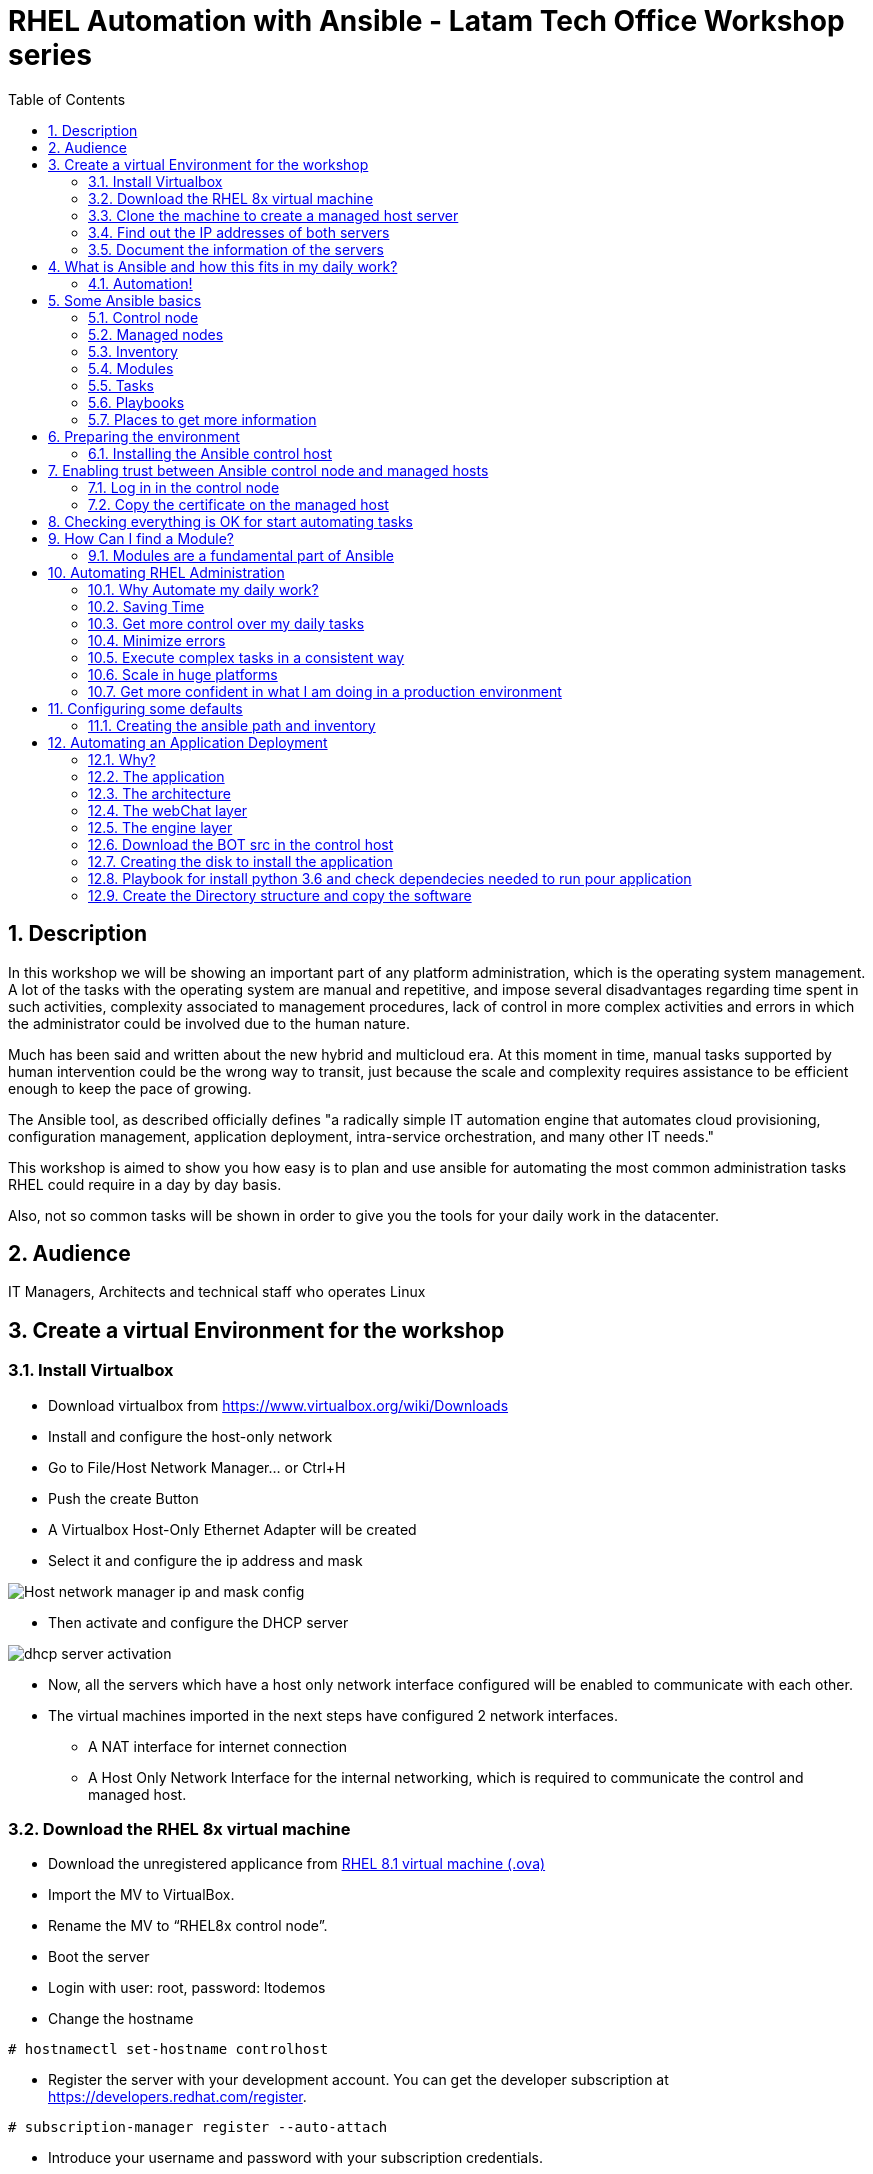 :scrollbar:
:data-uri:
:toc2:
:imagesdir: images

= RHEL Automation with Ansible - Latam Tech Office Workshop series

:numbered:

== Description

In this workshop we will be showing an important part of any platform administration, which is the operating system management. A lot of the tasks with the operating system are manual and repetitive, and impose several disadvantages regarding time spent in such activities, complexity associated to management procedures, lack of control in more complex activities and errors in which the administrator could be involved due to the human nature.

Much has been said and written about the new hybrid and multicloud era. At this moment in time, manual tasks supported by human intervention could be the wrong way to transit, just because the scale and complexity requires assistance to be efficient enough to keep the pace of growing.

The Ansible tool, as described officially defines  "a radically simple IT automation engine that automates cloud provisioning, configuration management, application deployment, intra-service orchestration, and many other IT needs." 

This workshop is aimed to show you how easy is to plan and use ansible for automating the most common administration tasks RHEL could require in a day by day basis.

Also, not so common tasks will be shown in order to give you the tools for your daily work in the datacenter.

== Audience
IT Managers, Architects and technical staff who operates Linux

== Create a virtual Environment for the workshop

=== Install Virtualbox

* Download virtualbox from https://www.virtualbox.org/wiki/Downloads
* Install and configure the host-only network 
* Go to File/Host Network Manager… or Ctrl+H
* Push the create Button
* A Virtualbox Host-Only Ethernet Adapter will be created
* Select it and configure the ip address and mask

image::host_network_manager_ip_mask_config.png[Host network manager ip and mask config]

* Then activate and configure the DHCP server

image::dhcp_activation.png[dhcp server activation]

* Now, all the servers which have a host only network interface configured will be enabled to communicate with each other.
* The virtual machines imported in the next steps have configured 2 network interfaces.
- A NAT interface for internet connection
- A Host Only Network Interface for the internal networking, which is required to communicate the control and managed host.

=== Download the RHEL 8x virtual machine


* Download the unregistered applicance from 
https://1drv.ms/u/s!AjxeDEQoUvfXmgEVes7JRvcp-Hpc?e=FVQN1G[RHEL 8.1 virtual machine (.ova)^]
* Import the MV to VirtualBox.
* Rename the MV to “RHEL8x control node”.
* Boot the server
* Login with user: root, password: ltodemos
* Change the hostname

[source,bash]
-----------------
# hostnamectl set-hostname controlhost
-----------------

* Register the server with your development account. You can get the developer subscription at https://developers.redhat.com/register.

[source,bash]
-----------------
# subscription-manager register --auto-attach
-----------------
* Introduce your username and password with your subscription credentials.
* Update the server

[source,bash]
-----------------
# yum update
-----------------

=== Clone the machine to create a managed host server

* Do a poweroff from the rhel server already installed
* From VirtualBox, select the MV and clone it executing (menu) machine/clone or (Ctrl-O) to clone the server to be a managed host.
* Define a new MAC address policy to a “generate a new MAC address for all network adapters”
* Change the name to “RHEL8x managed host”.
* Boot the server
* Login with user: root, password: ltodemos
* Change the hostname

[source,bash]
-----------------
# hostnamectl set-hostname managedhost
-----------------
* Register the server with your development account

[source,bash]
-----------------
# subscription-manager register --auto-attach
-----------------

* Introduce your username and password with your subscription credentials.

=== Find out the IP addresses of both servers

Login in both servers and check their IP addresses issuing

[source,bash]
-----------------
# ifconfig enp0s8
-----------------

Write down the ip for future references.

=== Document the information of the servers

Fill the table below.

[options="header"]
|=======================
|Server | ip address
|Control host |
|Managed host |
|=======================

[NOTE]
At this point you have 2 servers, a control host and a managed host. These are the servers you need to follow this workshop.

== What is Ansible and how this fits in my daily work?
=== Automation!

As the Encyclopedia Britannica defines, “automation can be defined as a technology concerned with performing a process by means of programmed commands combined with automatic feedback control to ensure proper execution of the instructions. The resulting system is capable of operating without human intervention.” 

Automation has been with us for years, indeed the evolution of humanity is based on the notion of “how do I automate a process with repetitive tasks, in order to be more accurate, precise and fast in the execution”.

History is plagued with stories of automation. Gutenberg Printing Press, The Ford’s production line, Coffee machines, Bread Making Machine, Spotify, Amazon online, etc, etc, etc.

In the IT world, the automation is even more necessary to execute repetitive tasks to bring a system to its usability state. This is where Ansible comes in this movie.

From https://www.ansible.com/overview/how-ansible-works we can rescue the following description:

“Ansible is a radically simple IT automation engine that automates cloud provisioning, configuration management, application deployment, intra-service orchestration, and many other IT needs.”

The vast majority of activities you execute on a daily basis for managing and configuring your RHEL (or any other linux or windows OS) can be expressed as a playbook and done automatically on managed hosts.

The goal of this workshop is to propose to participants a practical view of what Ansible can do for helping administrators and developers execute repetitive tasks on the management side of RHEL, in order to be more productive in less time.

== Some Ansible basics

=== Control node

Any machine with Ansible installed. You can run commands and playbooks, invoking /usr/bin/ansible or /usr/bin/ansible-playbook, from any control node. You can use any computer that has Python installed on it as a control node - laptops, shared desktops, and servers can all run Ansible. However, you cannot use a Windows machine as a control node. You can have multiple control nodes.

=== Managed nodes

The network devices (and/or servers) you manage with Ansible. Managed nodes are also sometimes called “hosts”. Ansible is not installed on managed nodes.

=== Inventory

A list of managed nodes. An inventory file is also sometimes called a “hostfile”. Your inventory can specify information like IP address for each managed node. An inventory can also organize managed nodes, creating and nesting groups for easier scaling.

=== Modules 

The units of code Ansible executes. Each module has a particular use, from administering users on a specific type of database to managing VLAN interfaces on a specific type of network device. You can invoke a single module with a task, or invoke several different modules in a playbook.

=== Tasks

The units of action in Ansible. You can execute a single task once with an ad-hoc command.

=== Playbooks

Ordered lists of tasks, saved so you can run those tasks in that order repeatedly. Playbooks can include variables as well as tasks. Playbooks are written in YAML and are easy to read, write, share and understand. 

=== Places to get more information

|=======================
|https://docs.ansible.com/ansible/latest/network/getting_started/basic_concepts.html
|https://www.ansible.com/overview/how-ansible-work
|=======================

== Preparing the environment
=== Installing the Ansible control host
==== Log In in the Control Node

Use the root account with ltodemos password to log in to this server with the IP logged in previous steps.

[NOTE]
If you are in Windows you can download putty for conveniently create 2 entries for log in to the control and management hosts.

==== Finding the repository
[source,bash]
-----------------
# yum repolist all | grep -i ansible

ansible-2-for-rhel-8-x86_64-debug-rpms     Red Hat Ans disabled
ansible-2-for-rhel-8-x86_64-rpms           Red Hat Ans disabled
ansible-2-for-rhel-8-x86_64-source-rpms    Red Hat Ans disabled
Ansible-2.8-for-rhel-8-x86_64-debug-rpms   Red Hat Ans disabled
ansible-2.8-for-rhel-8-x86_64-rpms         Red Hat Ans disabled
ansible-2.8-for-rhel-8-x86_64-source-rpms  Red Hat Ans disabled
ansible-2.9-for-rhel-8-x86_64-debug-rpms   Red Hat Ans disabled
ansible-2.9-for-rhel-8-x86_64-rpms         Red Hat Ans disabled
ansible-2.9-for-rhel-8-x86_64-source-rpms  Red Hat Ans disabled
-----------------
==== Enabling the repository

[source,bash]
-----------------
# subscription-manager repos --enable ansible-2.9-for-rhel-8-x86_64-rpms
-----------------

==== Installing Ansible and its dependencies
[source,bash]
-----------------
# yum install ansible -y
-----------------

==== Check everything is ok
[source,bash]
-----------------
# ansible --version
ansible 2.9.2
config file = /etc/ansible/ansible.cfg
onfigured module search path = ['/root/.ansible/plugins/modules', '/usr/share/ansible/plugins/modules']
ansible python module location = /usr/lib/python3.6/site-packages/ansible
executable location = /usr/bin/ansible
python version = 3.6.8 (default, Oct 11 2019, 15:04:54) [GCC 8.3.1 20190507 (Red Hat 8.3.1-4)]
-----------------

[NOTE]
In this stage, everything is set up for going forward and start automation!

== Enabling trust between Ansible control node and managed hosts
For speed up any of the actions proposed in this workshop we recommend to create a trust domain, which is easy to do following a simple steps.

==== Log in in the control node

When asks for password just press enter

[source,bash]
-----------------
# ssh-keygen -t rsa

Generating public/private rsa key pair.
Enter file in which to save the key (/root/.ssh/id_rsa):
Enter passphrase (empty for no passphrase):
Enter same passphrase again:
Your identification has been saved in /root/.ssh/id_rsa.
Your public key has been saved in /root/.ssh/id_rsa.pub.
The key fingerprint is:
SHA256:Ka1jUHpXm0z7fZ1fJYCWqU5ejMmkJWbyj63Cu44I49s root@controlnode
The key's randomart image is:
+---[RSA 3072]----+
|                 |
|           +     |
|    . = o B .    |
|     B B @ + .   |
|    o = S B   . .|
|     o @ . . . .+|
|o  .  = =   . ..+|
|oo..o. o       .o|
|.ooE++.         .|
+----[SHA256]-----+
-----------------

==== Copy the certificate on the managed host

[source,bash]
-----------------
# ssh-copy-id root@managedhost

/usr/bin/ssh-copy-id: INFO: Source of key(s) to be installed: "/root/.ssh/id_rsa.pub"
/usr/bin/ssh-copy-id: INFO: attempting to log in with the new key(s), to filter out any that are already installed
/usr/bin/ssh-copy-id: INFO: 1 key(s) remain to be installed -- if you are prompted now it is to install the new keys
root@192.168.56.121's password:

Number of key(s) added: 1

Now try logging into the machine, with:   ssh root@192.168.56.121
and check to make sure that only the key(s) you wanted were added.
-----------------

[NOTE]
Now there is trust between control and managed host. We are ready for the next step.

== Checking everything is OK for start automating tasks

Our first task is to check if our control node is able to execute a module on the managed host. This is very simple executing an ad-hoc command.

From control node execute the following command replacing ipmanagedhosts with the IP address of your managed host

[source, bash]
-------------------
# ansible all -i 'ip_of_managed_hosts,' -m ping

ipmanagedhosts | SUCCESS => {
    "ansible_facts": {
        "discovered_interpreter_python": "/usr/libexec/platform-python"
    },
    "changed": false,
    "ping": "pong"
}
-------------------

An example with the ip 192.168.56.119 as the managed host.

[source, bash]
-------------------
# ansible all -i '192.168.56.119,' -m ping

192.168.56.119 | SUCCESS => {
    "ansible_facts": {
        "discovered_interpreter_python": "/usr/libexec/platform-python"
    },
    "changed": false,
    "ping": "pong"
}
-------------------

[NOTE]
Look at the tag “ping” at the end of the JSON returned. If everything is ok, the result is “pong”

[NOTE]
Ping Module: This module is used to connect to the host, verify a usable python and return pong on success

== How Can I find a Module?

=== Modules are a fundamental part of Ansible
Modules do a variety of tasks that can be included in playbooks for automating complex procedures.

The best part of modules is that they are very well documented, so is a nice journey to go to the big list and see what they can do for us.
Accessing the module documentation
https://docs.ansible.com/ansible/latest/modules/modules_by_category.html 
Let’s find our first module

We can run ad-hoc commands on managed hosts with the module “command”. 

The module can be found at

https://docs.ansible.com/ansible/latest/modules/command_module.html?highlight=command


Let’s find out if the module cab me executed as an ad-hoc command

[source,bash]
--------------------
#  ansible all -i '192.168.56.119,' -m command -a "cat /etc/motd"

192.168.56.119 | CHANGED | rc=0 >>
  _____          _   _    _       _
 |  __ \        | | | |  | |     | |
 | |__) |___  __| | | |__| | __ _| |_
 |  _  // _ \/ _` | |  __  |/ _` | __|
 | | \ \  __/ (_| | | |  | | (_| | |_
 |_|  \_\___|\__,_| |_|  |_|\__,_|\__|
  _   _______ ____        _
 | | |__   __/ __ \      | |
 | |    | | | |  | |   __| | ___ _ __ ___   ___  ___
 | |    | | | |  | |  / _` |/ _ \ '_ ` _ \ / _ \/ __|
 | |____| | | |__| | | (_| |  __/ | | | | | (_) \__ \
 |______|_|  \____/   \__,_|\___|_| |_| |_|\___/|___/
--------------------

So Far So Good!

== Automating RHEL Administration

=== Why Automate my daily work?

It is a good question. There are several reasons why automation could save my life as an administrator.

But, let me be clear. My job is important as an administrator, and it could be even more important if I use my time and effort wisely to propose new ways of executing tasks making my company make more revenue. Isn't that be great?

We are going to look at the different perspectives why automation is so important as far as a RHEL administration is concerned.

=== Saving Time

First and foremost, automation can be used to save time. If I save time doing every day work, I can do more, but this is only the tip of the iceberg.

=== Get more control over my daily tasks

Having a tool that does exactly what it is supposed to do, all the time, could give administrators peace of mind doing repetitive configuration and deployment tasks. More control over my daily job with more confidence. 

=== Minimize errors

After a playbook is created and test it, it will be executed in exactly the same way, all the time. No human errors due to misspelled commands or enter key error.

=== Execute complex tasks in a consistent way

Every time a procedure is executed, no matter how complex it is, administrators could expect the same results, in one server or in a huge amount of them.

=== Scale in huge platforms

Ansible can assist to execute tasks in 1, 2 or n servers, locally or remotely located. The real power of ansible is the ability to delegate complex and extensive jobs to the angine in order to it to take care of the execution cna completion.
Document well my job

One of the nice features of ansible is that the output of every playbook executed could be used to document what happened in every run. This is a proof of execution that can be used to create more complex management document.

=== Get more confident in what I am doing in a production environment

When we often execute playbooks with predecible results every time, is natural to be confident about tasks otherwise need to be done manually and are prone to human errors.

== Configuring some defaults

For this workshop we need to create some defaults in order to have the basics to execute playbooks in a straightforward manner.

=== Creating the ansible path and inventory

[source,bash]
----------------------
# mkdir /root/ansible
# cd /root/ansible
# echo  $'[managedhosts] \nip_address' > inventory

The ipaddress must be replaced by the ip of the managed hosts. 

In the example below the ip address of the managed host in the lab is 192.168.56.119.

# echo  $'[managedhosts] \n192.168.56.119' > inventory

# more inventory
[managedhosts]
192.168.56.119
----------------------

== Automating an Application Deployment

=== Why?

Be repeatable when an application deployment is concern is crucial to survive in this automated world, where virtualization and cloud naive applications have taken control of a lot of aspects of our data centers.

Having the ability to deploy complex layouts and architectures in a virtualized environment, on-premise or not, is part of being at the speed of the 4th revolution.

Automated scalability in much cases is the name of the game, so whether it is the first time the application is deployed or several instances are needed to keep up with the demand, we need tools that keep us apart from the time consuming and error prone manual tasks.

This workshop has the main goal of showing you how to use ansible to deploy an application, from the RHEL management perspective.

Let’s get our hands dirty from now on...

=== The application

For this workshop we are going to implement a simple yet powerful general purpose application that could be used for multiple purposes. This app is a simple service provider that can be customized for any requirement in which exists the necessity of access the services to obtain something… bare with me, so I am going to explain this in detail.

=== The architecture

image::apparchitecture.png[Architecture Diagram]

=== The webChat layer

This layer expose through the port 8080 a web interface to intercact with, also expose an api.

* https://server_ip:8080/chat redirect to the app
* https://server_ip:8080/api?chat&question= define a simple api to ask to the service

Needless to say that it need the engine up&running for working properly.

=== The engine layer

This layer expose through the port 9095 via linux sockets a chat service.

* server_ip:9095/chat can be interrogated with an ansible question.

This service is essetial for the webChat layer to work properly.

=== Download the BOT src in the control host

[source,bash]
----------------------
# cd /root/ansible/
# git clone https://github.com/ltoRhelDemos/python-ansible-chatbot.git
----------------------

In the python-ansible-chatbot/ directory there are to python executable files.

* serviceProvider.py, which is the ansible chatbot engine.

* webChat.py, which is the web interface for accessing the service or to use the exposed restful API.

=== Creating the disk to install the application

We need to copy the source code to our managed hosts. Every managed host has 2 devices on /dev for creating a volume group. Such is the case of:

- /dev/sdb
- /dev/sdc

We need to create a volume group out of these two devices. This volume group will be named as *chatbotVG*. Inside this volume group we are going to create a logical volume named *data*. This logical volume will be mounted in a directory called /home/chatbot. This needs to be translated to a Playbook for automating this OS admin tasks in a consistend way.

Let´s start by checking that boths devices are present

[source,bash]
---------------------
---
  - hosts: managedhosts
    tasks:
      - name: Setting variables.
        set_fact: proceedWithInstallation="yes"

      - name: Creating the chatbot disk facilities
        block:
          - name: checking for device /dev/sdb
            set_fact: sdb_exists="yes"
            when:  hostvars[inventory_hostname]["ansible_facts"]["device_links"]["ids"]["sdh"] 
        rescue:
          - name: Device /dev/sdb does not exists!
            set_fact: sdb_exists="no"
        always:      
          - name: checking for device /dev/sdc  
            block:
              - name: checking sdc
                set_fact: sdc_exists="yes"
                when:  hostvars[inventory_hostname]["ansible_facts"]["device_links"]["ids"]["sdi"]
            rescue: 
              - name: Device /dev/sdc does not exists!
                set_fact: sdc_exists="no"
...
---------------------

Here we have coded a Block. A block able us to manage errors easilly. We start with hosts: managedhosts as inventory file has been set. For each ip present in the group managedhosts ansible will execute the actions after the tasks tag is implemented.

We are going to check the hostvars content, which is populated when the gather_facts module is automatically executed. In this case we are chack the value of the dictionary with hostvars[inventory_hostname]["ansible_facts"]["device_links"]["ids"]["sdb"].

We create a fact called sdb_exists witn "no" value, then if the dictionary key hostvars[inventory_hostname]["ansible_facts"]["device_links"]["ids"]["sdb"] is present we update the fact to "yes". The same procedure is made for sdc device.

After we check the existance of our devices we proceed to create the volume group and logical volume to be mounted.

[source,bash]
--------------------
...
      - name: creating disk facilities
        block:
          - name: Creating chatbot Volume group.
            lvg:
              pvs: "/dev/sdb,/dev/sdc"
              vg: "chatbotVG"
              pesize: '8'
              pv_options: '-Z y'
              force: no
              state: present

          - name: Creating data Logical Volume.
            lvol:
              vg: "chatbotVG"
              lv: "data"
              size: 4g
              active: yes
              force: no
              state: present

          - name: Creating a XFS filesystem on lvm /dev/mapper/chatbotVG-data.
            filesystem:
              fstype: "xfs"
              dev: "/dev/mapper/chatbotVG-data"
              force: no

          - name: Creating the mounting point /home/chatbot.
            file:
              path: "/home/chatbot/"
              state: directory
              mode: '0700'

          - name: Mount the  filesystem.
            mount:
              path: "/home/chatbot"
              src: "/dev/mapper/chatbotVG-data"
              fstype: "xfs"
              opts: rw,nosuid,noexec
              state: mounted

        rescue:
          - name: chat installation results 
            debug:
              msg: "error creating disk facilities, the installation is aborted."
              
          - name: Creating proceedWithInstallation variable.
            set_fact: proceedWithInstallation = "no"
            
        when:
          - hostvars[inventory_hostname]['sdb_exists']
          - hostvars[inventory_hostname]['sdb_exists']     
--------------------
          
Another block is created with a *when clause* for execute the procedure if both devices are present.


=== Playbook for install python 3.6 and check dependecies needed to run pour application

The application needs python 3.6 installed in the managed host, so we need to create a playbook for installing the package but also check and install the required libraries if needed. When we say "if needed" we refer ourselves to the fact that ansible is an idempotent tool. It will look go get to the desired stated (installed) but this will happen if the library is not installed.

Let's start for creating this playbook.

[source,bash]
----------------------
# vim installChatBotPythonDependencies.yml

- hosts: managedhosts
  tasks:
  - name: install python 3.6
    yum:
      name: python36
      state: latest

  - name: install nltk
    pip:
      name: nltk

  - name: install tflearn
    pip:
      name: tflearn

  - name: install tensorflow
    pip:
      name: tensorflow

  - name: install flask
    pip:
      name: flask

----------------------

The hosts to interact with are which are present in the managedhosts group of the inventory created previously. In our cse is the ip 192.168.56.119.

Then we define the tasks that are going to be executed in this playbook. 

* At first place we need to be sure python 3.6 is installed, otherwise ansible need to make sure the latest version is installed properly. This is done by the yum module which needs the package name (in this case for python36 for RHEL 8.1) and the state. This flag tells ansible to install the package if not present or update it to the latest version if needed.
- name: python36
- state: latest

* Then, the following actions are related to the installation of some required libraries. In this case nltk for natural language processing, tflearn and tensorflow for applying artitial inteligence to the chatbot, and Flask for the creation of the web service delivered by webChat.py. The pip module only needs the name of the library that needs to be installed.


[source,bash]
----------------------
# ansible-playbook installChatBotPythonDependencies.yml -i inventory

PLAY [managedhosts] ******************************************************************************************************************************************

TASK [Gathering Facts] ***************************************************************************************************************************************
ok: [192.168.56.119]

TASK [install python 3.6] ************************************************************************************************************************************
changed: [192.168.56.119]

TASK [install nltk] ******************************************************************************************************************************************
changed: [192.168.56.119]

TASK [install tflearn] ***************************************************************************************************************************************
changed: [192.168.56.119]

TASK [install tensorflow] ************************************************************************************************************************************
changed: [192.168.56.119]

TASK [install flask] *****************************************************************************************************************************************
changed: [192.168.56.119]

PLAY RECAP ***************************************************************************************************************************************************
192.168.56.119             : ok=6    changed=5    unreachable=0    failed=0    skipped=0    rescued=0    ignored=0

----------------------

This playbook was executed starting gathering facts. This module is automatically called by playbooks to gather useful variables about remote hosts that can be used in playbooks.

In fact, we can execute as an ad-hoc command using ansible. For example.

[source,bash]
----------------------
# ansible managedhosts -m gather_facts --tree /tmp/facts -i ./inventory

192.168.56.119 | SUCCESS => {
    "ansible_facts": {
        "ansible_all_ipv4_addresses": [
            "10.0.2.15",
            "192.168.56.119",
            "192.168.122.1"
        ],
        "ansible_all_ipv6_addresses": [
            "fe80::a36:3b15:8f03:59a9",
            "fe80::7957:b5e7:19e1:e2ea",
            "fe80::5c76:f9ff:7511:26c7"
        ],
        "ansible_apparmor": {
            "status": "disabled"
        },
        "ansible_architecture": "x86_64",
        "ansible_bios_date": "12/01/2006",
        "ansible_bios_version": "VirtualBox",
        "ansible_cmdline": {
            "BOOT_IMAGE": "(hd0,msdos1)/vmlinuz-4.18.0-147.el8.x86_64",
            "quiet": true,
            "rd.lvm.lv": "rhel_yogurtu/swap",
            "resume": "/dev/mapper/rhel_yogurtu-swap",
            "rhgb": true,
            "ro": true,
            "root": "/dev/mapper/rhel_yogurtu-root"
        },
        "ansible_date_time": {
            "date": "2020-01-13",
            "day": "13",
            "epoch": "1578951976",
            "hour": "16",
            "iso8601": "2020-01-13T21:46:16Z",
...

 "ansible_virbr0_nic": {
            "active": false,
            "device": "virbr0-nic",
            "features": {
                "esp_hw_offload": "off [fixed]",
                "esp_tx_csum_hw_offload": "off [fixed]",
                "fcoe_mtu": "off [fixed]",
                "generic_receive_offload": "on",
                "generic_segmentation_offload": "on",
                "highdma": "off [fixed]",
                "hw_tc_offload": "off [fixed]",
                "l2_fwd_offload": "off [fixed]",
                "large_receive_offload": "off [fixed]",
                "loopback": "off [fixed]",
                "netns_local": "off [fixed]",
                "ntuple_filters": "off [fixed]",
                "receive_hashing": "off [fixed]",
                "rx_all": "off [fixed]",
                "rx_checksumming": "off [fixed]",
                "rx_fcs": "off [fixed]",
                "rx_gro_hw": "off [fixed]",
                "rx_udp_tunnel_port_offload": "off [fixed]",
                "rx_vlan_filter": "off [fixed]",
                "rx_vlan_offload": "off [fixed]",
                "rx_vlan_stag_filter": "off [fixed]",
                "rx_vlan_stag_hw_parse": "off [fixed]",
                "scatter_gather": "on",
                "tcp_segmentation_offload": "off",
                "tls_hw_record": "off [fixed]",
                "tls_hw_rx_offload": "off [fixed]",
                "tls_hw_tx_offload": "off [fixed]",
                "tx_checksum_fcoe_crc": "off [fixed]",
                "tx_checksum_ip_generic": "off [requested on]",
                "tx_checksum_ipv4": "off [fixed]",
                "tx_checksum_ipv6": "off [fixed]",
                "tx_checksum_sctp": "off [fixed]",
                "tx_checksumming": "off",
                "tx_esp_segmentation": "off [fixed]",
                "tx_fcoe_segmentation": "off [fixed]",
                "tx_gre_csum_segmentation": "off [fixed]",
                "tx_gre_segmentation": "off [fixed]",
                "tx_gso_partial": "off [fixed]",
                "tx_gso_robust": "off [fixed]",
                "tx_ipxip4_segmentation": "off [fixed]",
                "tx_ipxip6_segmentation": "off [fixed]",
                "tx_lockless": "on [fixed]",
                "tx_nocache_copy": "off",
                "tx_scatter_gather": "on",
                "tx_scatter_gather_fraglist": "on",
                "tx_sctp_segmentation": "off [fixed]",
                "tx_tcp6_segmentation": "off [requested on]",
                "tx_tcp_ecn_segmentation": "off [requested on]",
                "tx_tcp_mangleid_segmentation": "off",
                "tx_tcp_segmentation": "off [requested on]",
                "tx_udp_segmentation": "off [fixed]",
                "tx_udp_tnl_csum_segmentation": "off [fixed]",
                "tx_udp_tnl_segmentation": "off [fixed]",
                "tx_vlan_offload": "on",
                "tx_vlan_stag_hw_insert": "on",
                "vlan_challenged": "off [fixed]"
            },
            "hw_timestamp_filters": [],
            "macaddress": "52:54:00:14:f3:61",
            "mtu": 1500,
            "promisc": true,
            "timestamping": [
                "tx_software",
                "rx_software",
                "software"
            ],
            "type": "ether"
        },
        "ansible_virtualization_role": "guest",
        "ansible_virtualization_type": "virtualbox",
        "discovered_interpreter_python": "/usr/libexec/platform-python",
        "gather_subset": [
            "all"
        ],
        "module_setup": true
    },
    "changed": false
}

----------------------

Then it continues with the actions associated with libraries installation using the module pip. Each one is in charge of taking the library to the state desired, by default is "installed".

At the end of the execution output you can notice a PLAY RECAP, which in turns indicates that 5 things were changed, in this case the installation of python 3.6 and the installation of nlt, tflearn, tensorflow and flask libraries.

[source,bash]
----------------------
PLAY RECAP ***************************************************************************************************************************************************
192.168.56.119             : ok=6    changed=5    unreachable=0    failed=0    skipped=0    rescued=0    ignored=0
----------------------

In this stage we are sure all re pre-requisites are met to starting to create the directories where our software will be installed.

=== Create the Directory structure and copy the software

[source,bash]
----------------------
# vim createChatbotDirectory
- hosts: managedhosts
  tasks:
  - name: create the directory for hosting the software
    file:
      path: /root/chatbot
      state: directory
      mode: '0700'
      
# ansible-playbook createChatbotDirectory.yml -i inventory

PLAY [managedhosts] ******************************************************************************************************************************************

TASK [Gathering Facts] ***************************************************************************************************************************************
ok: [192.168.56.119]

TASK [create the directory for hosting the software] *********************************************************************************************************
changed: [192.168.56.119]

PLAY RECAP ***************************************************************************************************************************************************
192.168.56.119             : ok=2    changed=1    unreachable=0    failed=0    skipped=0    rescued=0    ignored=0
----------------------

With and ad-hoc command we can check that the directory was created.

[source,bash]
----------------------
# ansible managedhosts -m command -a "ls -ld /root/chatbot" -i inventory

192.168.56.119 | CHANGED | rc=0 >>
drwx------. 2 root root 6 Jan 13 17:38 /root/chatbot
----------------------










